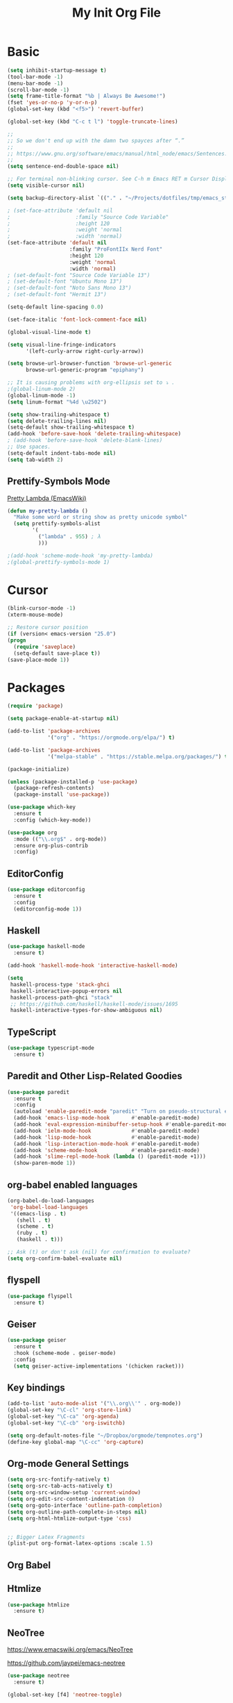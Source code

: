 #+TITLE: My Init Org File
#+STARTUP: content
#+PROPERTY: header-args :results none :exports none


* Basic

#+BEGIN_SRC emacs-lisp
(setq inhibit-startup-message t)
(tool-bar-mode -1)
(menu-bar-mode -1)
(scroll-bar-mode -1)
(setq frame-title-format "%b | Always Be Awesome!")
(fset 'yes-or-no-p 'y-or-n-p)
(global-set-key (kbd "<f5>") 'revert-buffer)

(global-set-key (kbd "C-c t l") 'toggle-truncate-lines)

;;
;; So we don't end up with the damn two spayces after “.”
;;
;; https://www.gnu.org/software/emacs/manual/html_node/emacs/Sentences.html
;;
(setq sentence-end-double-space nil)

;; For terminal non-blinking cursor. See C-h m Emacs RET m Cursor Display RET.
(setq visible-cursor nil)

(setq backup-directory-alist `(("." . "~/Projects/dotfiles/tmp/emacs_stuff")))

; (set-face-attribute 'default nil
;                     :family "Source Code Variable"
;                     :height 120
;                     :weight 'normal
;                     :width 'normal)
(set-face-attribute 'default nil
                    :family "ProFontIIx Nerd Font"
                    :height 120
                    :weight 'normal
                    :width 'normal)
; (set-default-font "Source Code Variable 13")
; (set-default-font "Ubuntu Mono 13")
; (set-default-font "Noto Sans Mono 13")
; (set-default-font "Hermit 13")

(setq-default line-spacing 0.0)

(set-face-italic 'font-lock-comment-face nil)

(global-visual-line-mode t)

(setq visual-line-fringe-indicators
      '(left-curly-arrow right-curly-arrow))

(setq browse-url-browser-function 'browse-url-generic
      browse-url-generic-program "epiphany")

;; It is causing problems with org-ellipsis set to ⤵ .
;(global-linum-mode 2)
(global-linum-mode -1)
(setq linum-format "%4d \u2502")

(setq show-trailing-whitespace t)
(setq delete-trailing-lines nil)
(setq-default show-trailing-whitespace t)
(add-hook 'before-save-hook 'delete-trailing-whitespace)
; (add-hook 'before-save-hook 'delete-blank-lines)
;; Use spaces.
(setq-default indent-tabs-mode nil)
(setq tab-width 2)
#+END_SRC

** Prettify-Symbols Mode
[[https://www.emacswiki.org/emacs/PrettyLambda#toc1][Pretty Lambda (EmacsWiki)]]

#+begin_src emacs-lisp
(defun my-pretty-lambda ()
  "Make some word or string show as pretty unicode symbol"
  (setq prettify-symbols-alist
        '(
          ("lambda" . 955) ; λ
          )))

;(add-hook 'scheme-mode-hook 'my-pretty-lambda)
;(global-prettify-symbols-mode 1)
#+end_src

* Cursor

#+BEGIN_SRC emacs-lisp
(blink-cursor-mode -1)
(xterm-mouse-mode)

;; Restore cursor position
(if (version< emacs-version "25.0")
(progn
  (require 'saveplace)
  (setq-default save-place t))
(save-place-mode 1))
#+END_SRC


* Packages

#+BEGIN_SRC emacs-lisp
(require 'package)

(setq package-enable-at-startup nil)

(add-to-list 'package-archives
             '("org" . "https://orgmode.org/elpa/") t)

(add-to-list 'package-archives
             '("melpa-stable" . "https://stable.melpa.org/packages/") t)

(package-initialize)

(unless (package-installed-p 'use-package)
  (package-refresh-contents)
  (package-install 'use-package))

(use-package which-key
  :ensure t
  :config (which-key-mode))

(use-package org
  :mode (("\\.org$" . org-mode))
  :ensure org-plus-contrib
  :config)

#+END_SRC


** EditorConfig
#+begin_src emacs-lisp
(use-package editorconfig
  :ensure t
  :config
  (editorconfig-mode 1))
#+end_src

** Haskell

#+BEGIN_SRC emacs-lisp
(use-package haskell-mode
  :ensure t)

(add-hook 'haskell-mode-hook 'interactive-haskell-mode)

(setq
 haskell-process-type 'stack-ghci
 haskell-interactive-popup-errors nil
 haskell-process-path-ghci "stack"
 ;; https://github.com/haskell/haskell-mode/issues/1695
 haskell-interactive-types-for-show-ambiguous nil)
#+END_SRC

** TypeScript
#+begin_src emacs-lisp
(use-package typescript-mode
  :ensure t)
#+end_src

** Paredit and Other Lisp-Related Goodies

#+BEGIN_SRC emacs-lisp
(use-package paredit
  :ensure t
  :config
  (autoload 'enable-paredit-mode "paredit" "Turn on pseudo-structural editing of Lisp code." t)
  (add-hook 'emacs-lisp-mode-hook       #'enable-paredit-mode)
  (add-hook 'eval-expression-minibuffer-setup-hook #'enable-paredit-mode)
  (add-hook 'ielm-mode-hook             #'enable-paredit-mode)
  (add-hook 'lisp-mode-hook             #'enable-paredit-mode)
  (add-hook 'lisp-interaction-mode-hook #'enable-paredit-mode)
  (add-hook 'scheme-mode-hook           #'enable-paredit-mode)
  (add-hook 'slime-repl-mode-hook (lambda () (paredit-mode +1)))
  (show-paren-mode 1))
#+END_SRC


** org-babel enabled languages

#+BEGIN_SRC emacs-lisp
(org-babel-do-load-languages
 'org-babel-load-languages
 '((emacs-lisp . t)
   (shell . t)
   (scheme . t)
   (ruby . t)
   (haskell . t)))

;; Ask (t) or don't ask (nil) for confirmation to evaluate?
(setq org-confirm-babel-evaluate nil)
#+END_SRC

** flyspell

#+BEGIN_SRC emacs-lisp
(use-package flyspell
  :ensure t)
#+END_SRC


** Geiser
#+begin_src emacs-lisp
(use-package geiser
  :ensure t
  :hook (scheme-mode . geiser-mode)
  :config
  (setq geiser-active-implementations '(chicken racket)))
#+end_src

** Key bindings

#+BEGIN_SRC emacs-lisp
(add-to-list 'auto-mode-alist '("\\.org\\'" . org-mode))
(global-set-key "\C-cl" 'org-store-link)
(global-set-key "\C-ca" 'org-agenda)
(global-set-key "\C-cb" 'org-iswitchb)

(setq org-default-notes-file "~/Dropbox/orgmode/tempnotes.org")
(define-key global-map "\C-cc" 'org-capture)
#+END_SRC

** Org-mode General Settings

#+BEGIN_SRC emacs-lisp
(setq org-src-fontify-natively t)
(setq org-src-tab-acts-natively t)
(setq org-src-window-setup 'current-window)
(setq org-edit-src-content-indentation 0)
(setq org-goto-interface 'outline-path-completion)
(setq org-outline-path-complete-in-steps nil)
(setq org-html-htmlize-output-type 'css)


;; Bigger Latex Fragments
(plist-put org-format-latex-options :scale 1.5)
#+END_SRC

** Org Babel

** Htmlize

#+BEGIN_SRC emacs-lisp
(use-package htmlize
  :ensure t)
#+END_SRC


** NeoTree
https://www.emacswiki.org/emacs/NeoTree

https://github.com/jaypei/emacs-neotree

#+begin_src emacs-lisp
(use-package neotree
  :ensure t)

(global-set-key [f4] 'neotree-toggle)
#+end_src


** Magit

#+begin_src emacs-lisp
(use-package magit
  :ensure t
  :config
  (global-set-key (kbd "C-x g") 'magit-status))
#+end_src

** Projectile

#+begin_src emacs-lisp
(use-package projectile
  :ensure t
  :config
  (projectile-mode +1)
  (define-key projectile-mode-map (kbd "s-p") 'projectile-command-map)
  (define-key projectile-mode-map (kbd "C-c p") 'projectile-command-map))
#+end_src

** Todo Keywords
#+BEGIN_SRC emacs-lisp
(setq org-todo-keywords
      '((sequence "TODO(t)" "WORKING(w)" "PAUSED(p)" "WAIT(W)" "VERIFY(v)" "|" "DELEGATED(D)" "CANCELED(c)" "DONE(d)")))
#+END_SRC

** Theme Packages
#+begin_src emacs-lisp
(use-package zenburn-theme
  :ensure t)

(use-package gruvbox-theme
  :ensure t)
#+end_src

* Themes
  Load theme first because so we can disable damn bold and italic later.

#+BEGIN_SRC emacs-lisp
(load-theme 'zenburn t)

;; Do away with bold fonts.
(mapc
 (lambda (face)
        (when (eq (face-attribute face :weight) 'bold)
          (set-face-attribute face nil :weight 'normal)))
 (face-list))
#+END_SRC

